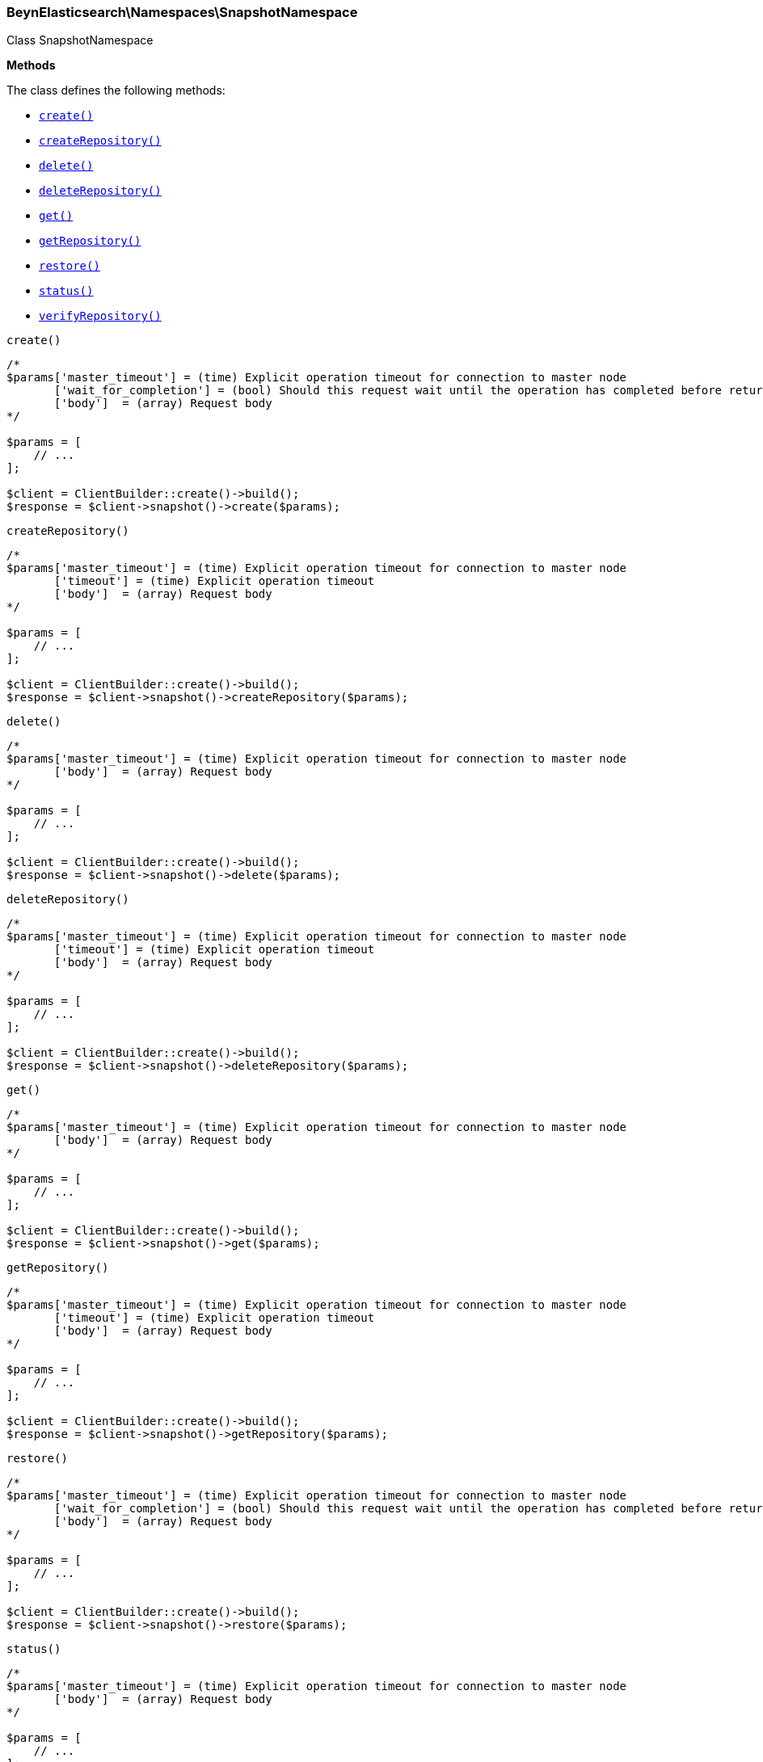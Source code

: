 

[[BeynElasticsearch_Namespaces_SnapshotNamespace]]
=== BeynElasticsearch\Namespaces\SnapshotNamespace



Class SnapshotNamespace


*Methods*

The class defines the following methods:

* <<BeynElasticsearch_Namespaces_SnapshotNamespacecreate_create,`create()`>>
* <<BeynElasticsearch_Namespaces_SnapshotNamespacecreateRepository_createRepository,`createRepository()`>>
* <<BeynElasticsearch_Namespaces_SnapshotNamespacedelete_delete,`delete()`>>
* <<BeynElasticsearch_Namespaces_SnapshotNamespacedeleteRepository_deleteRepository,`deleteRepository()`>>
* <<BeynElasticsearch_Namespaces_SnapshotNamespaceget_get,`get()`>>
* <<BeynElasticsearch_Namespaces_SnapshotNamespacegetRepository_getRepository,`getRepository()`>>
* <<BeynElasticsearch_Namespaces_SnapshotNamespacerestore_restore,`restore()`>>
* <<BeynElasticsearch_Namespaces_SnapshotNamespacestatus_status,`status()`>>
* <<BeynElasticsearch_Namespaces_SnapshotNamespaceverifyRepository_verifyRepository,`verifyRepository()`>>



[[BeynElasticsearch_Namespaces_SnapshotNamespacecreate_create]]
.`create()`
****
[source,php]
----
/*
$params['master_timeout'] = (time) Explicit operation timeout for connection to master node
       ['wait_for_completion'] = (bool) Should this request wait until the operation has completed before returning
       ['body']  = (array) Request body
*/

$params = [
    // ...
];

$client = ClientBuilder::create()->build();
$response = $client->snapshot()->create($params);
----
****



[[BeynElasticsearch_Namespaces_SnapshotNamespacecreateRepository_createRepository]]
.`createRepository()`
****
[source,php]
----
/*
$params['master_timeout'] = (time) Explicit operation timeout for connection to master node
       ['timeout'] = (time) Explicit operation timeout
       ['body']  = (array) Request body
*/

$params = [
    // ...
];

$client = ClientBuilder::create()->build();
$response = $client->snapshot()->createRepository($params);
----
****



[[BeynElasticsearch_Namespaces_SnapshotNamespacedelete_delete]]
.`delete()`
****
[source,php]
----
/*
$params['master_timeout'] = (time) Explicit operation timeout for connection to master node
       ['body']  = (array) Request body
*/

$params = [
    // ...
];

$client = ClientBuilder::create()->build();
$response = $client->snapshot()->delete($params);
----
****



[[BeynElasticsearch_Namespaces_SnapshotNamespacedeleteRepository_deleteRepository]]
.`deleteRepository()`
****
[source,php]
----
/*
$params['master_timeout'] = (time) Explicit operation timeout for connection to master node
       ['timeout'] = (time) Explicit operation timeout
       ['body']  = (array) Request body
*/

$params = [
    // ...
];

$client = ClientBuilder::create()->build();
$response = $client->snapshot()->deleteRepository($params);
----
****



[[BeynElasticsearch_Namespaces_SnapshotNamespaceget_get]]
.`get()`
****
[source,php]
----
/*
$params['master_timeout'] = (time) Explicit operation timeout for connection to master node
       ['body']  = (array) Request body
*/

$params = [
    // ...
];

$client = ClientBuilder::create()->build();
$response = $client->snapshot()->get($params);
----
****



[[BeynElasticsearch_Namespaces_SnapshotNamespacegetRepository_getRepository]]
.`getRepository()`
****
[source,php]
----
/*
$params['master_timeout'] = (time) Explicit operation timeout for connection to master node
       ['timeout'] = (time) Explicit operation timeout
       ['body']  = (array) Request body
*/

$params = [
    // ...
];

$client = ClientBuilder::create()->build();
$response = $client->snapshot()->getRepository($params);
----
****



[[BeynElasticsearch_Namespaces_SnapshotNamespacerestore_restore]]
.`restore()`
****
[source,php]
----
/*
$params['master_timeout'] = (time) Explicit operation timeout for connection to master node
       ['wait_for_completion'] = (bool) Should this request wait until the operation has completed before returning
       ['body']  = (array) Request body
*/

$params = [
    // ...
];

$client = ClientBuilder::create()->build();
$response = $client->snapshot()->restore($params);
----
****



[[BeynElasticsearch_Namespaces_SnapshotNamespacestatus_status]]
.`status()`
****
[source,php]
----
/*
$params['master_timeout'] = (time) Explicit operation timeout for connection to master node
       ['body']  = (array) Request body
*/

$params = [
    // ...
];

$client = ClientBuilder::create()->build();
$response = $client->snapshot()->status($params);
----
****



[[BeynElasticsearch_Namespaces_SnapshotNamespaceverifyRepository_verifyRepository]]
.`verifyRepository()`
****
[source,php]
----
/*
$params['master_timeout'] = (time) Explicit operation timeout for connection to master node
       ['timeout'] = (time) Explicit operation timeout
       ['body']  = (array) Request body
*/

$params = [
    // ...
];

$client = ClientBuilder::create()->build();
$response = $client->snapshot()->verifyRepository($params);
----
****


